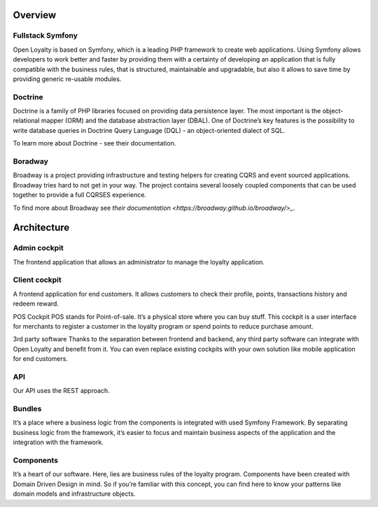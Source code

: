 Overview
========

Fullstack Symfony
-----------------

Open Loyalty is based on Symfony, which is a leading PHP framework to create web applications. Using Symfony
allows developers to work better and faster by providing them with a certainty of developing an application that
is fully compatible with the business rules, that is structured, maintainable and upgradable, but also it allows
to save time by providing generic re-usable modules.

Doctrine
--------

Doctrine is a family of PHP libraries focused on providing data persistence layer. The most important is the
object-relational mapper (ORM) and the database abstraction layer (DBAL). One of Doctrine’s key features is the
possibility to write database queries in Doctrine Query Language (DQL) - an object-oriented dialect of SQL.

To learn more about Doctrine - see their documentation.

Boradway
--------

Broadway is a project providing infrastructure and testing helpers for creating CQRS and event sourced applications.
Broadway tries hard to not get in your way. The project contains several loosely coupled components that can be used
together to provide a full CQRS\ES experience.

To find more about Broadway see `their documentation <https://broadway.github.io/broadway/>_`.

Architecture
============

.. image:: _images/overview.png
   :scale: 100%

Admin cockpit
-------------
The frontend application that allows an administrator to manage the loyalty application.

Client cockpit
--------------
A frontend application for end customers. It allows customers to check their profile, points, transactions history
and redeem reward.

POS Cockpit
POS stands for Point-of-sale. It’s a physical store where you can buy stuff. This cockpit is a user interface for
merchants to register a customer in the loyalty program or spend points to reduce purchase amount.

3rd party software
Thanks to the separation between frontend and backend, any third party software can integrate with Open Loyalty and
benefit from it. You can even replace existing cockpits with your own solution like mobile application for end customers.

API
---
Our API uses the REST approach.

Bundles
-------
It’s a place where a business logic from the components is integrated with used Symfony Framework. By separating
business logic from the framework, it’s easier to focus and maintain business aspects of the application and the
integration with the framework.

Components
----------
It’s a heart of our software. Here, lies are business rules of the loyalty program. Components have been created
with Domain Driven Design in mind. So if you’re familiar with this concept, you can find here to know your patterns
like domain models and infrastructure objects.
